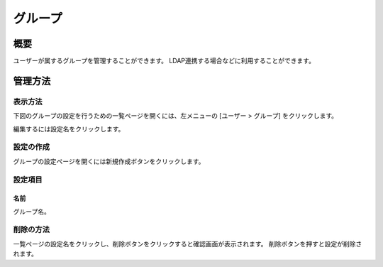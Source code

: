 ========
グループ
========

概要
====

ユーザーが属するグループを管理することができます。
LDAP連携する場合などに利用することができます。

管理方法
========

表示方法
--------

下図のグループの設定を行うための一覧ページを開くには、左メニューの [ユーザー > グループ] をクリックします。

|image0|

編集するには設定名をクリックします。

設定の作成
----------

グループの設定ページを開くには新規作成ボタンをクリックします。

|image1|

設定項目
--------

名前
::::

グループ名。

削除の方法
----------

一覧ページの設定名をクリックし、削除ボタンをクリックすると確認画面が表示されます。
削除ボタンを押すと設定が削除されます。

.. |image0| image:: ../../../resources/images/ja/13.7/admin/group-1.png
.. |image1| image:: ../../../resources/images/ja/13.7/admin/group-2.png
